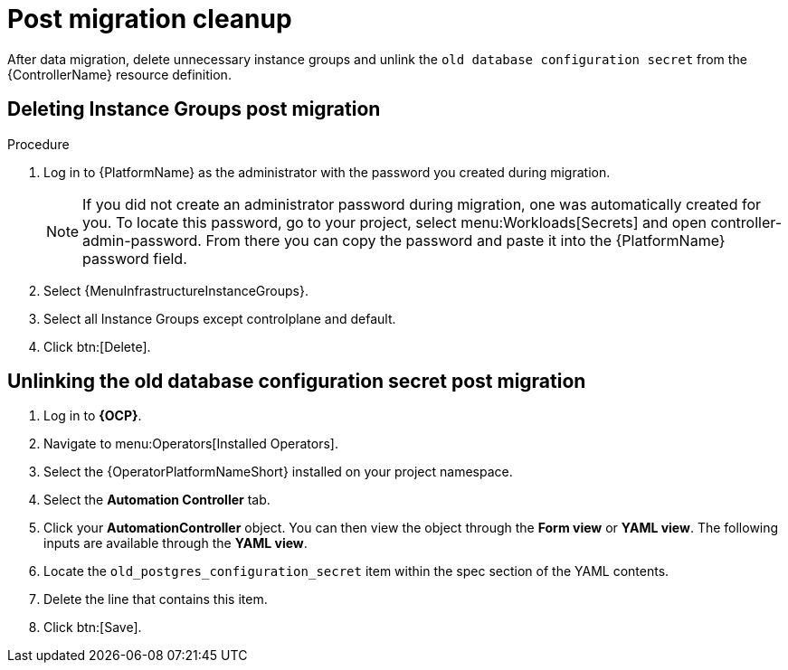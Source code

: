 [id="post-migration-cleanup_{context}"]

= Post migration cleanup

[role=_abstract]

After data migration, delete unnecessary instance groups and unlink the `old database configuration secret` from the {ControllerName} resource definition.

== Deleting Instance Groups post migration

.Procedure
. Log in to {PlatformName} as the administrator with the password you created during migration.
+
[NOTE]
====
If you did not create an administrator password during migration, one was automatically created for you.
To locate this password, go to your project, select menu:Workloads[Secrets] and open controller-admin-password.
From there you can copy the password and paste it into the {PlatformName} password field.
====
+
. Select {MenuInfrastructureInstanceGroups}.
. Select all Instance Groups except controlplane and default.
. Click btn:[Delete].

== Unlinking the old database configuration secret post migration 

. Log in to *{OCP}*.
. Navigate to menu:Operators[Installed Operators].
. Select the {OperatorPlatformNameShort} installed on your project namespace.
. Select the *Automation Controller* tab.
. Click your *AutomationController* object. You can then view the object through the *Form view* or *YAML view*. The following inputs are available through the *YAML view*.
. Locate the `old_postgres_configuration_secret` item within the spec section of the YAML contents.
. Delete the line that contains this item.
. Click btn:[Save].

